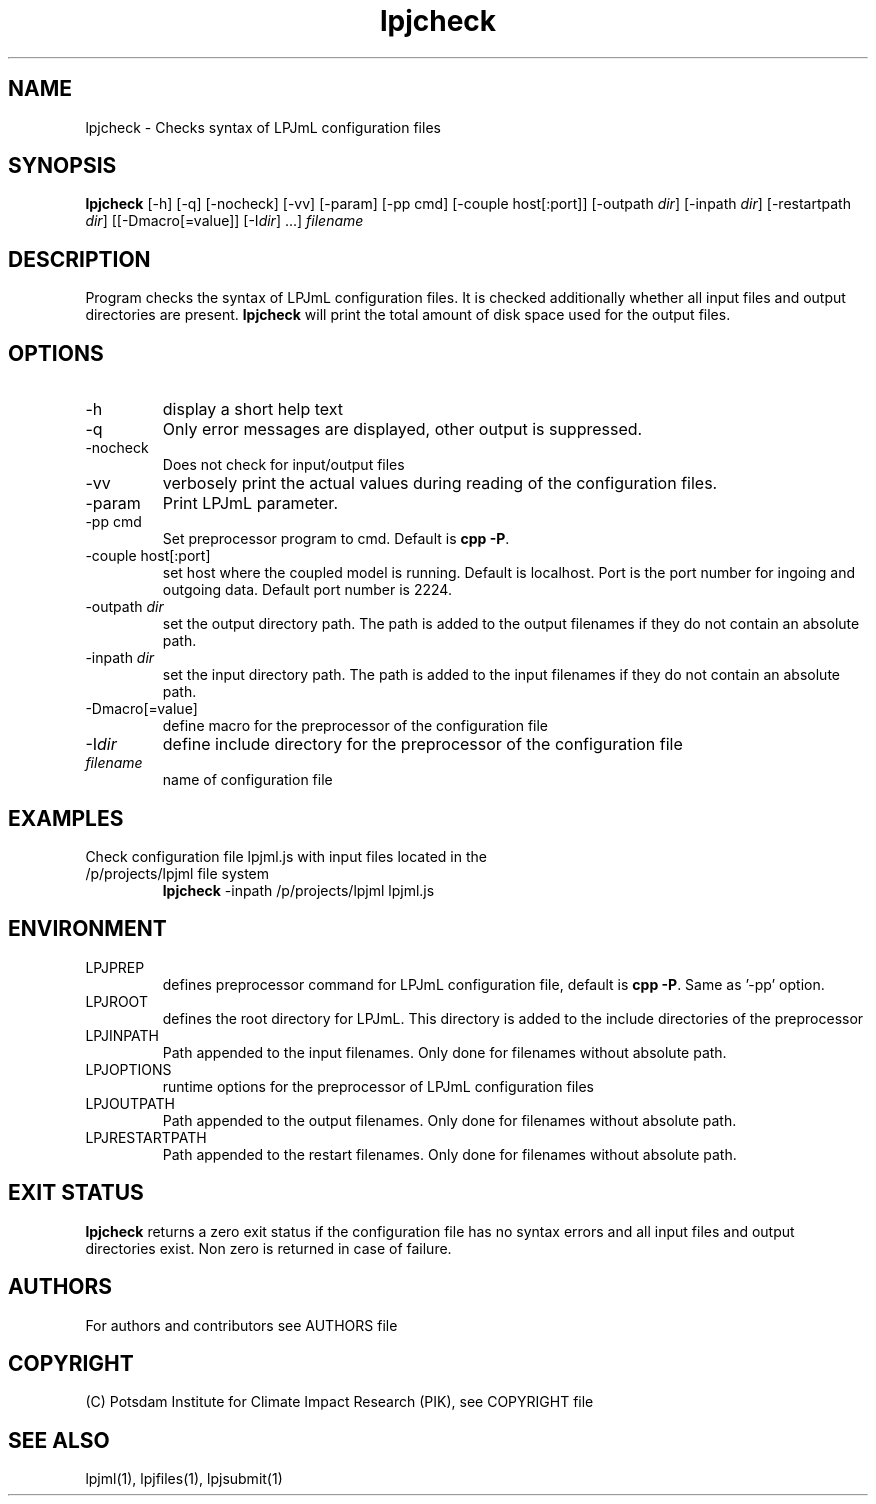 .TH lpjcheck 1  "version 5.6.14" "USER COMMANDS"
.SH NAME
lpjcheck \- Checks syntax of LPJmL configuration files 
.SH SYNOPSIS
.B lpjcheck
[\-h] [\-q] [\-nocheck] [-vv] [\-param] [-pp cmd] [\-couple host[:port]] [\-outpath \fIdir\fP]
[\-inpath \fIdir\fP] [\-restartpath \fIdir\fP] [[\-Dmacro[=value]] [\-I\fIdir\fP] ...]
\fIfilename\fP
.SH DESCRIPTION
Program checks the syntax of LPJmL configuration files. It is checked additionally whether all input files and output directories are present. 
\fBlpjcheck\fP will print the total amount of disk space used for the output files.
.SH OPTIONS
.TP
\-h
display a short help text
.TP
\-q
Only error messages are displayed, other output is suppressed.
.TP
\-nocheck
Does not check for input/output files
.TP
\-vv
verbosely print the actual values during reading of the configuration files.
.TP
\-param
Print LPJmL parameter.
.TP
\-pp cmd
Set preprocessor program to cmd. Default is \fBcpp -P\fP.
.TP
\-couple host[:port]
set host where the coupled model is running. Default is localhost. Port is the port number for ingoing and outgoing data. Default port number is 2224.
.TP
\-outpath \fIdir\fP
set the output directory path. The path is added to the output filenames if they do not contain an absolute path.
.TP
\-inpath \fIdir\fP
set the input directory path. The path is added to the input filenames if they do not contain an absolute path.
.TP
\-Dmacro[=value]
define macro for the preprocessor of the configuration file
.TP
\-I\fIdir\fP
define include directory for the preprocessor of the configuration file
.TP
.I filename
name of configuration file
.SH EXAMPLES
.TP
Check configuration file lpjml.js with input files located in the /p/projects/lpjml file system
.B lpjcheck
\-inpath /p/projects/lpjml lpjml.js
.PP
.SH ENVIRONMENT
.TP
LPJPREP 
defines preprocessor command for LPJmL configuration file, default is \fBcpp -P\fP. Same as '-pp' option.
.TP
LPJROOT
defines the root directory for LPJmL. This directory is added to the
include directories of the preprocessor
.TP
LPJINPATH
Path appended to the input filenames. Only done for filenames without absolute path.
.TP
LPJOPTIONS     
runtime options for the preprocessor of LPJmL configuration files
.TP
LPJOUTPATH
Path appended to the output filenames. Only done for filenames without absolute path.
.TP
LPJRESTARTPATH
Path appended to the restart filenames. Only done for filenames without absolute path.

.SH EXIT STATUS
.B
lpjcheck
returns a zero exit status if the configuration file has no syntax errors and all input files and output directories exist.
Non zero is returned in case of failure.

.SH AUTHORS

For authors and contributors see AUTHORS file

.SH COPYRIGHT

(C) Potsdam Institute for Climate Impact Research (PIK), see COPYRIGHT file

.SH SEE ALSO
lpjml(1), lpjfiles(1), lpjsubmit(1)
